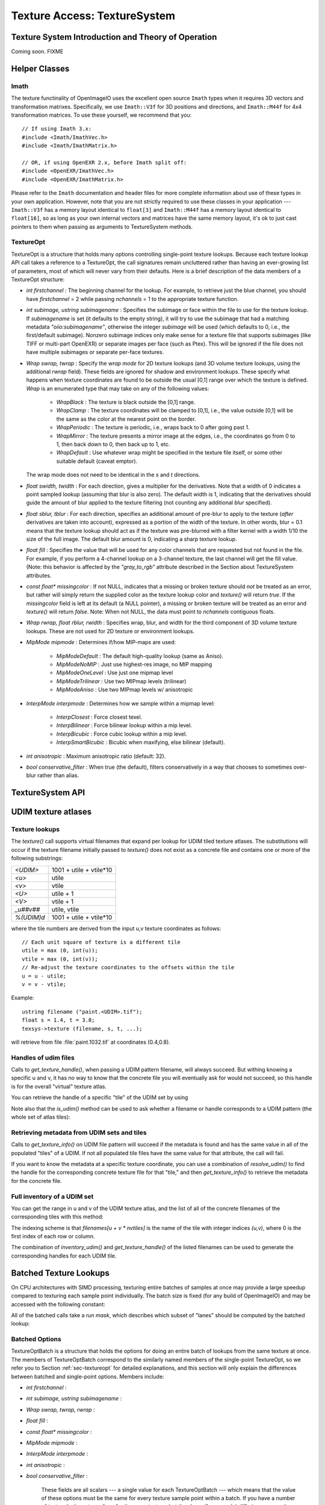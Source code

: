 .. _chap-texturesystem:

Texture Access: TextureSystem
#############################

.. |br| raw:: html

    <br>


.. _sec-texturesys-intro:

Texture System Introduction and Theory of Operation
==================================================================

Coming soon.
FIXME

.. _sec-texturesys-helperclasses:

Helper Classes
==================================================================

Imath
-------------------------------------------------

The texture functinality of OpenImageIO uses the excellent open source
``Imath`` types when it requires 3D vectors and
transformation matrixes.  Specifically, we use ``Imath::V3f`` for 3D
positions and directions, and ``Imath::M44f`` for 4x4 transformation
matrices.  To use these yourself, we recommend that you::

    // If using Imath 3.x:
    #include <Imath/ImathVec.h>
    #include <Imath/ImathMatrix.h>

    // OR, if using OpenEXR 2.x, before Imath split off:
    #include <OpenEXR/ImathVec.h>
    #include <OpenEXR/ImathMatrix.h>

Please refer to the ``Imath`` documentation and header
files for more complete information about use of these types in your own
application.  However, note that you are not strictly required to use these
classes in your application --- ``Imath::V3f`` has a memory layout identical
to ``float[3]`` and ``Imath::M44f`` has a memory layout identical to
``float[16]``, so as long as your own internal vectors and matrices have the
same memory layout, it's ok to just cast pointers to them when passing as
arguments to TextureSystem methods.


.. _sec-textureopt:

TextureOpt
-------------------------------------------------

TextureOpt is a structure that holds many options controlling single-point
texture lookups.  Because each texture lookup API call takes a reference to
a TextureOpt, the call signatures remain uncluttered rather than having an
ever-growing list of parameters, most of which will never vary from their
defaults.  Here is a brief description of the data members of a TextureOpt
structure:

- `int firstchannel` :
  The beginning channel for the lookup.  For example, to retrieve just the
  blue channel, you should have `firstchannel` = 2 while passing `nchannels`
  = 1 to the appropriate texture function.

- `int subimage, ustring subimagename` :
  Specifies the subimage or face within the file to use for the texture
  lookup. If `subimagename` is set (it defaults to the empty string), it
  will try to use the subimage that had a matching metadata
  `"oiio:subimagename"`, otherwise the integer `subimage` will be used
  (which defaults to 0, i.e., the first/default subimage).  Nonzero subimage
  indices only make sense for a texture file that supports subimages (like
  TIFF or multi-part OpenEXR) or separate images per face (such as Ptex).
  This will be ignored if the file does not have multiple subimages or
  separate per-face textures.

- `Wrap swrap, twrap` :
  Specify the *wrap mode* for 2D texture lookups (and 3D volume texture
  lookups, using the additional `rwrap` field).  These fields are ignored
  for shadow and environment lookups. These specify what happens when
  texture coordinates are found to be outside the usual [0,1] range over
  which the texture is defined. `Wrap` is an enumerated type that may take
  on any of the following values:

    - `WrapBlack` : The texture is black outside the [0,1] range.

    - `WrapClamp` : The texture coordinates will be clamped to [0,1], i.e.,
      the value outside [0,1] will be the same as the color at the nearest
      point on the border.

    - `WrapPeriodic` : The texture is periodic, i.e., wraps back to 0 after
      going past 1.

    - `WrapMirror` : The texture presents a mirror image at the edges, i.e.,
      the coordinates go from 0 to 1, then back down to 0, then back up to
      1, etc.

    - `WrapDefault` : Use whatever wrap might be specified in the texture
      file itself, or some other suitable default (caveat emptor).

  The wrap mode does not need to be identical in the `s` and `t`
  directions.

- `float swidth, twidth` :
  For each direction, gives a multiplier for the derivatives.  Note that
  a width of 0 indicates a point sampled lookup (assuming that blur is
  also zero).  The default width is 1, indicating that the derivatives
  should guide the amount of blur applied to the texture filtering (not
  counting any additional *blur* specified).

- `float sblur, tblur` :
  For each direction, specifies an additional amount of pre-blur to apply
  to the texture (*after* derivatives are taken into account),
  expressed as a portion of the width of the texture.  In other words,
  blur = 0.1 means that the texture lookup should act as if the texture
  was pre-blurred with a filter kernel with a width 1/10 the size of the
  full image.  The default blur amount is 0, indicating a sharp texture
  lookup.

- `float fill` :
  Specifies the value that will be used for any color channels that are
  requested but not found in the file.  For example, if you perform a
  4-channel lookup on a 3-channel texture, the last channel will get the
  fill value.  (Note: this behavior is affected by the `"gray_to_rgb"`
  attribute described in the Section about TextureSystem attributes.

- `const float* missingcolor` :
  If not NULL, indicates that a missing or broken texture should *not*
  be treated as an error, but rather will simply return the supplied color
  as the texture lookup color and `texture()` will return `true`. If the
  `missingcolor` field is left at its default (a NULL pointer), a
  missing or broken texture will be treated as an error and `texture()`
  will return `false`. Note: When not NULL, the data must point to
  `nchannels` contiguous floats.

..
  - `float bias` :
  For shadow map lookups only, this gives the "shadow bias" amount.

..
  - `int samples` :
  For shadow map lookups only, the number of samples to use for the lookup.

- `Wrap rwrap, float rblur, rwidth` :
  Specifies wrap, blur, and width for the third component of 3D volume
  texture lookups.  These are not used for 2D texture or environment
  lookups.

- `MipMode mipmode` :
  Determines if/how MIP-maps are used:

    - `MipModeDefault`   : The default high-quality lookup (same as Aniso).

    - `MipModeNoMIP`     : Just use highest-res image, no MIP mapping

    - `MipModeOneLevel`  : Use just one mipmap level

    - `MipModeTrilinear` : Use two MIPmap levels (trilinear)

    - `MipModeAniso`     : Use two MIPmap levels w/ anisotropic

- `InterpMode interpmode` :
  Determines how we sample within a mipmap level:

    - `InterpClosest`      : Force closest texel.

    - `InterpBilinear`     : Force bilinear lookup within a mip level.

    - `InterpBicubic`      : Force cubic lookup within a mip level.

    - `InterpSmartBicubic` : Bicubic when maxifying, else bilinear (default).

- `int anisotropic` :
  Maximum anisotropic ratio (default: 32).

- `bool conservative_filter` :
  When true (the default), filters conservatively in a way that chooses to
  sometimes over-blur rather than alias.





.. _sec-texturesys-api:

TextureSystem API
==================================================================

.. doxygenclass:: OIIO::TextureSystem
    :members:






.. _sec-texturesys-udim:

UDIM texture atlases
====================

Texture lookups
---------------

The `texture()` call supports virtual filenames that expand per lookup for
UDIM tiled texture atlases. The substitutions will occur if the texture
filename initially passed to `texture()` does not exist as a concrete file
and contains one or more of the following substrings:

========== ========================
`<UDIM>`   1001 + utile + vtile*10
`<u>`      utile
`<v>`      vtile
`<U>`      utile + 1
`<V>`      vtile + 1
`_u##v##`  utile, vtile
`%(UDIM)d` 1001 + utile + vtile*10
========== ========================

where the tile numbers are derived from the input u,v texture
coordinates as follows::

    // Each unit square of texture is a different tile
    utile = max (0, int(u));
    vtile = max (0, int(v));
    // Re-adjust the texture coordinates to the offsets within the tile
    u = u - utile;
    v = v - vtile;

Example::

    ustring filename ("paint.<UDIM>.tif");
    float s = 1.4, t = 3.8;
    texsys->texture (filename, s, t, ...);

will retrieve from file :file:`paint.1032.tif` at coordinates (0.4,0.8).


Handles of udim files
---------------------

Calls to `get_texture_handle()`, when passing a UDIM pattern filename, will
always succeed. But withing knowing a specific u and v, it has no way to
know that the concrete file you will eventually ask for would not succeed,
so this handle is for the overall
"virtual" texture atlas.

You can retrieve the handle of a specific "tile" of the UDIM set by using

.. cpp:function:: TextureHandle* resolve_udim(ustring udimpattern, float s, float t)
    TextureHandle* resolve_udim(TextureHandle* udimfile, Perthread* thread_info, float s, float t)

    Note: these will return `nullptr` if the UDIM tile for those
    coordinates is unpopulated.


Note also that the `is_udim()` method can be used to ask whether a filename
or handle corresponds to a UDIM pattern (the whole set of atlas tiles):

.. cpp:function:: bool is_udim(ustring filename)
    bool is_udim(TextureHandle* udimfile)


Retrieving metadata from UDIM sets and tiles
--------------------------------------------

Calls to `get_texture_info()` on UDIM file pattern will succeed if the
metadata is found and has the same value in all of the populated "tiles" of
a UDIM. If not all populated tile files have the same value for that
attribute, the call will fail.

If you want to know the metadata at a specific texture coordinate, you can
use a combination of `resolve_udim()` to find the handle for the corresponding
concrete texture file for that "tile," and then `get_texture_info()` to
retrieve the metadata for the concrete file.


Full inventory of a UDIM set
----------------------------

You can get the range in u and v of the UDIM texture atlas, and the list of
all of the concrete filenames of the corresponding tiles with this method:

.. cpp:function:: void inventory_udim(ustring udimpattern, std::vector<ustring>& filenames, int& nutiles, int& nvtiles)
   void inventory_udim(TextureHandle* udimfile, Perthread* thread_info, std::vector<ustring>& filenames, int& nutiles, int& nvtiles)

The indexing scheme is that `filenames[u + v * nvtiles]` is the name of the
tile with integer indices `(u,v)`, where 0 is the first index of each row or
column.

The combination of `inventory_udim()` and `get_texture_handle()` of the listed
filenames can be used to generate the corresponding handles for each UDIM
tile.



.. _sec-texturesys-api-batched:

Batched Texture Lookups
==================================================================

On CPU architectures with SIMD processing, texturing entire batches of
samples at once may provide a large speedup compared to texturing each
sample point individually. The batch size is fixed (for any build of
OpenImageIO) and may be accessed with the following constant:


.. doxygenvariable:: OIIO::Tex::BatchWidth

.. doxygentypedef:: OIIO::Tex::FloatWide

.. doxygentypedef:: OIIO::Tex::IntWide


All of the batched calls take a *run mask*, which describes which subset of
"lanes" should be computed by the batched lookup:

.. doxygentypedef:: RunMask

.. cpp:enumerator:: RunMaskOn

    The defined constant `RunMaskOn` contains the value with all bits
    `0..BatchWidth-1` set to 1.



Batched Options
---------------

TextureOptBatch is a structure that holds the options for doing an entire
batch of lookups from the same texture at once. The members of
TextureOptBatch correspond to the similarly named members of the
single-point TextureOpt, so we refer you to Section :ref:`sec-textureopt`
for detailed explanations, and this section will only explain the
differences between batched and single-point options. Members include:


- `int firstchannel` :
- `int subimage, ustring subimagename` :
- `Wrap swrap, twrap, rwrap` :
- `float fill` :
- `const float* missingcolor` :
- `MipMode mipmode` :
- `InterpMode interpmode` :
- `int anisotropic` :
- `bool conservative_filter` :

    These fields are all scalars --- a single value for each TextureOptBatch
    --- which means that the value of these options must be the same for
    every texture sample point within a batch. If you have a number of
    texture lookups to perform for the same texture, but they have (for
    example) differing wrap modes or subimages from point to point, then you
    must split them into separate batch calls.

- `float sblur[Tex::BatchWidth]` :
- `float tblur[Tex::BatchWidth]` :
- `float rblur[Tex::BatchWidth]` :

    These arrays hold the `s`, and `t` blur amounts, for each sample in the
    batch, respectively. (And the `r` blur amount, used only for volumetric
    `texture3d()` lookups.)

- `float swidth[Tex::BatchWidth]` :
- `float twidth[Tex::BatchWidth]` :
- `float rwidth[Tex::BatchWidth]` :

    These arrays hold the `s`, and `t` filtering width multiplier for
    derivatives, for each sample in the batch, respectively. (And the `r`
    multiplier, used only for volumetric `texture3d()` lookups.)


Batched Texture Lookup Calls
----------------------------

.. cpp:function::
    bool TextureSystem::texture (ustring filename, TextureOptBatch &options, Tex::RunMask mask, const float *s, const float *t, const float *dsdx, const float *dtdx, const float *dsdy, const float *dtdy, int nchannels, float *result, float *dresultds=nullptr, float *dresultdt=nullptr)
    bool TextureSystem::texture (TextureHandle *texture_handle, Perthread *thread_info, TextureOptBatch &options, Tex::RunMask mask, const float *s, const float *t, const float *dsdx, const float *dtdx, const float *dsdy, const float *dtdy, int nchannels, float *result, float *dresultds=nullptr, float *dresultdt=nullptr)

    Perform filtered 2D texture lookups on a batch of positions from the
    same texture, all at once.  The parameters `s`, `t`, `dsdx`, `dtdx`, and
    `dsdy`, `dtdy` are each a pointer to `[BatchWidth]` values.  The `mask`
    determines which of those array elements to actually compute.

    The various results are arranged as arrays that behave as if they were
    declared::

        float result[channels][BatchWidth]

    In other words, all the batch values for channel 0 are adjacent,
    followed by all the batch values for channel 1, etc. (This is "SOA"
    order.)

    This function returns `true` upon success, or `false` if the file was
    not found or could not be opened by any available ImageIO plugin.


.. cpp:function::
    bool texture3d (ustring filename, TextureOptBatch &options, Tex::RunMask mask, const float *P, const float *dPdx, const float *dPdy, const float *dPdz, int nchannels, float *result, float *dresultds=nullptr, float *dresultdt=nullptr,float *dresultdr=nullptr)
    bool texture3d (TextureHandle *texture_handle, Perthread *thread_info, TextureOptBatch &options, Tex::RunMask mask, const float *P, const float *dPdx, const float *dPdy, const float *dPdz, int nchannels, float *result, float *dresultds=nullptr, float *dresultdt=nullptr, float *dresultdr=nullptr)

    Perform filtered 3D volumetric texture lookups on a batch of positions
    from the same texture, all at once. The "point-like" parameters `P`,
    `dPdx`, `dPdy`, and `dPdz` are each a pointers to arrays of `float
    value[3][BatchWidth]`. That is, each one points to all the *x* values for
    the batch, immediately followed by all the *y* values, followed by the
    *z* values.
    
    The various results arrays are also arranged as arrays that behave as if
    they were declared `float result[channels][BatchWidth]`, where all the
    batch values for channel 0 are adjacent, followed by all the batch
    values for channel 1, etc.
    
    This function returns `true` upon success, or `false` if the file was
    not found or could not be opened by any available ImageIO plugin.


.. cpp:function::
    bool environment (ustring filename, TextureOptBatch &options, Tex::RunMask mask, const float *R, const float *dRdx, const float *dRdy, int nchannels, float *result, float *dresultds=nullptr, float *dresultdt=nullptr)
    bool environment (TextureHandle *texture_handle, Perthread *thread_info, TextureOptBatch &options, Tex::RunMask mask, const float *R, const float *dRdx, const float *dRdy, int nchannels, float *result, float *dresultds=nullptr, float *dresultdt=nullptr)

    Perform filtered directional environment map lookups on a batch of
    positions from the same texture, all at once. The "point-like"
    parameters `R`, `dRdx`, and `dRdy` are each a pointers to arrays of
    `float value[3][BatchWidth]`. That is, each one points to all the *x*
    values for the batch, immediately followed by all the *y* values,
    followed by the *z* values.
    
    Perform filtered directional environment map lookups on a collection of
    directions all at once, which may be much more efficient than repeatedly
    calling the single-point version of `environment()`.  The parameters
    `R`, `dRdx`, and `dRdy` are now VaryingRef's that may refer to either a
    single or an array of values, as are many the fields in the `options`.
    
    The various results arrays are also arranged as arrays that behave as if
    they were declared `float result[channels][BatchWidth]`, where all the
    batch values for channel 0 are adjacent, followed by all the batch
    values for channel 1, etc.
    
    This function returns `true` upon success, or `false` if the file was
    not found or could not be opened by any available ImageIO plugin.

